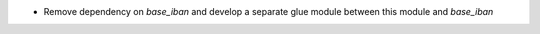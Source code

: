* Remove dependency on *base_iban* and develop a separate glue module between this module and *base_iban*
